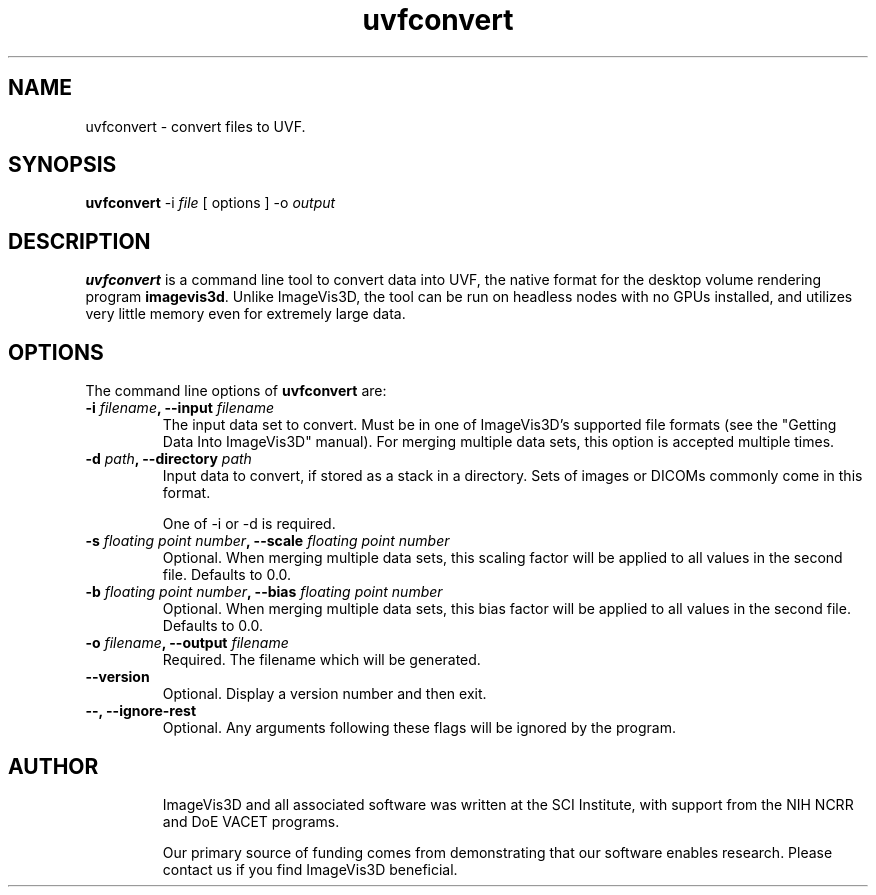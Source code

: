 .TH uvfconvert "1" "May 3, 2010" "SCI" "User Commands"
.\" Please adjust this date whenever revising the manpage.
.\"
.\" Some roff macros, for reference:
.\" .nh        disable hyphenation
.\" .hy        enable hyphenation
.\" .ad l      left justify
.\" .ad b      justify to both left and right margins
.\" .nf        disable filling
.\" .fi        enable filling
.\" .br        insert line break
.\" .sp <n>    insert n+1 empty lines
.\" for manpage-specific macros, see man(7)
.SH NAME
uvfconvert \- convert files to UVF.
.SH SYNOPSIS
.B uvfconvert
.RI \-i
.RI \fIfile\fP
[ options ] \-o \fIoutput\fP
.SH DESCRIPTION
\fBuvfconvert\fP
is a command line tool to convert data into UVF, the native format for the
desktop volume rendering program
\fBimagevis3d\fP.
Unlike ImageVis3D, the tool can be run on headless nodes with no GPUs
installed, and utilizes very little memory even for extremely large
data.
.SH OPTIONS
The command line options of \fBuvfconvert\fP are:
.TP
.B \-i \fIfilename\fP, \-\-input \fIfilename\fP
The input data set to convert.  Must be in one of ImageVis3D's supported file
formats (see the "Getting Data Into ImageVis3D" manual).  For merging multiple
data sets, this option is accepted multiple times.
.TP
.B \-d \fIpath\fP, \-\-directory \fIpath\fP
Input data to convert, if stored as a stack in a directory.  Sets of images or
DICOMs commonly come in this format.

One of \-i or \-d is required.
.TP
.B \-s \fIfloating point number\fP, \-\-scale \fIfloating point number\fP
Optional.  When merging multiple data sets, this scaling factor will be
applied to all values in the second file.  Defaults to 0.0.
.TP
.B \-b \fIfloating point number\fP, \-\-bias \fIfloating point number\fP
Optional.  When merging multiple data sets, this bias factor will be
applied to all values in the second file.  Defaults to 0.0.
.TP
.B \-o \fIfilename\fP, \-\-output \fIfilename\fP
Required.  The filename which will be generated.
.TP
.B \-\-version
Optional.  Display a version number and then exit.
.TP
.B \-\-, \-\-ignore-rest
Optional.  Any arguments following these flags will be ignored by the program.
.TP
.SH AUTHOR
ImageVis3D and all associated software was written at the SCI Institute, with
support from the NIH NCRR and DoE VACET programs.

Our primary source of funding comes from demonstrating that our
software enables research.  Please contact us if you find ImageVis3D
beneficial.
